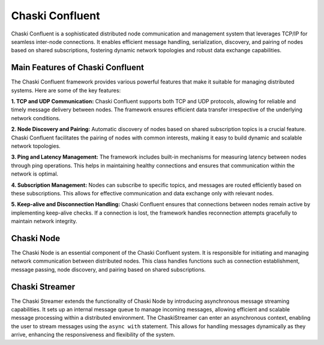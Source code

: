 Chaski Confluent
================

Chaski Confluent is a sophisticated distributed node communication and
management system that leverages TCP/IP for seamless inter-node
connections. It enables efficient message handling, serialization,
discovery, and pairing of nodes based on shared subscriptions, fostering
dynamic network topologies and robust data exchange capabilities.

Main Features of Chaski Confluent
---------------------------------

The Chaski Confluent framework provides various powerful features that
make it suitable for managing distributed systems. Here are some of the
key features:

**1. TCP and UDP Communication:** Chaski Confluent supports both TCP and
UDP protocols, allowing for reliable and timely message delivery between
nodes. The framework ensures efficient data transfer irrespective of the
underlying network conditions.

**2. Node Discovery and Pairing:** Automatic discovery of nodes based on
shared subscription topics is a crucial feature. Chaski Confluent
facilitates the pairing of nodes with common interests, making it easy
to build dynamic and scalable network topologies.

**3. Ping and Latency Management:** The framework includes built-in
mechanisms for measuring latency between nodes through ping operations.
This helps in maintaining healthy connections and ensures that
communication within the network is optimal.

**4. Subscription Management:** Nodes can subscribe to specific topics,
and messages are routed efficiently based on these subscriptions. This
allows for effective communication and data exchange only with relevant
nodes.

**5. Keep-alive and Disconnection Handling:** Chaski Confluent ensures
that connections between nodes remain active by implementing keep-alive
checks. If a connection is lost, the framework handles reconnection
attempts gracefully to maintain network integrity.

Chaski Node
-----------

The Chaski Node is an essential component of the Chaski Confluent
system. It is responsible for initiating and managing network
communication between distributed nodes. This class handles functions
such as connection establishment, message passing, node discovery, and
pairing based on shared subscriptions.

Chaski Streamer
---------------

The Chaski Streamer extends the functionality of Chaski Node by
introducing asynchronous message streaming capabilities. It sets up an
internal message queue to manage incoming messages, allowing efficient
and scalable message processing within a distributed environment. The
ChaskiStreamer can enter an asynchronous context, enabling the user to
stream messages using the ``async with`` statement. This allows for
handling messages dynamically as they arrive, enhancing the
responsiveness and flexibility of the system.
